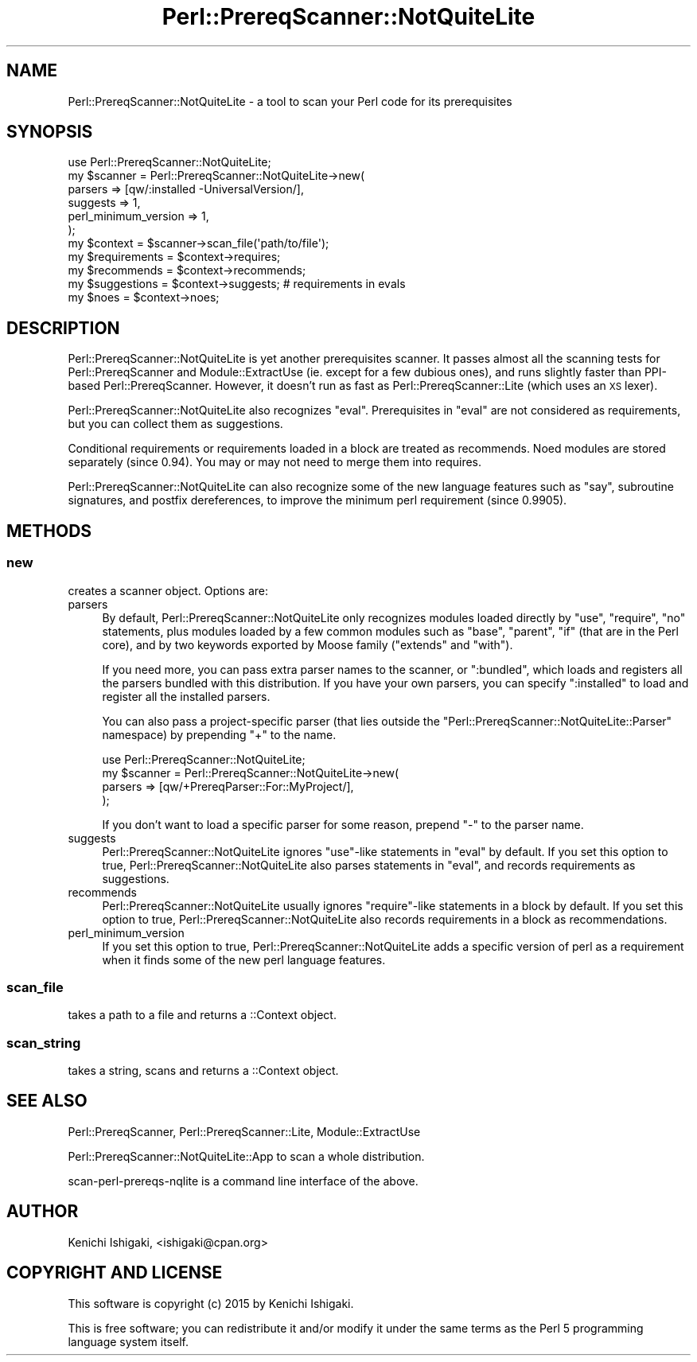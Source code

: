 .\" Automatically generated by Pod::Man 4.14 (Pod::Simple 3.40)
.\"
.\" Standard preamble:
.\" ========================================================================
.de Sp \" Vertical space (when we can't use .PP)
.if t .sp .5v
.if n .sp
..
.de Vb \" Begin verbatim text
.ft CW
.nf
.ne \\$1
..
.de Ve \" End verbatim text
.ft R
.fi
..
.\" Set up some character translations and predefined strings.  \*(-- will
.\" give an unbreakable dash, \*(PI will give pi, \*(L" will give a left
.\" double quote, and \*(R" will give a right double quote.  \*(C+ will
.\" give a nicer C++.  Capital omega is used to do unbreakable dashes and
.\" therefore won't be available.  \*(C` and \*(C' expand to `' in nroff,
.\" nothing in troff, for use with C<>.
.tr \(*W-
.ds C+ C\v'-.1v'\h'-1p'\s-2+\h'-1p'+\s0\v'.1v'\h'-1p'
.ie n \{\
.    ds -- \(*W-
.    ds PI pi
.    if (\n(.H=4u)&(1m=24u) .ds -- \(*W\h'-12u'\(*W\h'-12u'-\" diablo 10 pitch
.    if (\n(.H=4u)&(1m=20u) .ds -- \(*W\h'-12u'\(*W\h'-8u'-\"  diablo 12 pitch
.    ds L" ""
.    ds R" ""
.    ds C` ""
.    ds C' ""
'br\}
.el\{\
.    ds -- \|\(em\|
.    ds PI \(*p
.    ds L" ``
.    ds R" ''
.    ds C`
.    ds C'
'br\}
.\"
.\" Escape single quotes in literal strings from groff's Unicode transform.
.ie \n(.g .ds Aq \(aq
.el       .ds Aq '
.\"
.\" If the F register is >0, we'll generate index entries on stderr for
.\" titles (.TH), headers (.SH), subsections (.SS), items (.Ip), and index
.\" entries marked with X<> in POD.  Of course, you'll have to process the
.\" output yourself in some meaningful fashion.
.\"
.\" Avoid warning from groff about undefined register 'F'.
.de IX
..
.nr rF 0
.if \n(.g .if rF .nr rF 1
.if (\n(rF:(\n(.g==0)) \{\
.    if \nF \{\
.        de IX
.        tm Index:\\$1\t\\n%\t"\\$2"
..
.        if !\nF==2 \{\
.            nr % 0
.            nr F 2
.        \}
.    \}
.\}
.rr rF
.\" ========================================================================
.\"
.IX Title "Perl::PrereqScanner::NotQuiteLite 3"
.TH Perl::PrereqScanner::NotQuiteLite 3 "2020-09-06" "perl v5.32.0" "User Contributed Perl Documentation"
.\" For nroff, turn off justification.  Always turn off hyphenation; it makes
.\" way too many mistakes in technical documents.
.if n .ad l
.nh
.SH "NAME"
Perl::PrereqScanner::NotQuiteLite \- a tool to scan your Perl code for its prerequisites
.SH "SYNOPSIS"
.IX Header "SYNOPSIS"
.Vb 11
\&  use Perl::PrereqScanner::NotQuiteLite;
\&  my $scanner = Perl::PrereqScanner::NotQuiteLite\->new(
\&    parsers => [qw/:installed \-UniversalVersion/],
\&    suggests => 1,
\&    perl_minimum_version => 1,
\&  );
\&  my $context = $scanner\->scan_file(\*(Aqpath/to/file\*(Aq);
\&  my $requirements = $context\->requires;
\&  my $recommends = $context\->recommends;
\&  my $suggestions  = $context\->suggests; # requirements in evals
\&  my $noes = $context\->noes;
.Ve
.SH "DESCRIPTION"
.IX Header "DESCRIPTION"
Perl::PrereqScanner::NotQuiteLite is yet another prerequisites
scanner. It passes almost all the scanning tests for
Perl::PrereqScanner and Module::ExtractUse (ie. except for
a few dubious ones), and runs slightly faster than PPI-based
Perl::PrereqScanner. However, it doesn't run as fast as
Perl::PrereqScanner::Lite (which uses an \s-1XS\s0 lexer).
.PP
Perl::PrereqScanner::NotQuiteLite also recognizes \f(CW\*(C`eval\*(C'\fR.
Prerequisites in \f(CW\*(C`eval\*(C'\fR are not considered as requirements, but you
can collect them as suggestions.
.PP
Conditional requirements or requirements loaded in a block are
treated as recommends. Noed modules are stored separately (since 0.94).
You may or may not need to merge them into requires.
.PP
Perl::PrereqScanner::NotQuiteLite can also recognize some of
the new language features such as \f(CW\*(C`say\*(C'\fR, subroutine signatures,
and postfix dereferences, to improve the minimum perl requirement
(since 0.9905).
.SH "METHODS"
.IX Header "METHODS"
.SS "new"
.IX Subsection "new"
creates a scanner object. Options are:
.IP "parsers" 4
.IX Item "parsers"
By default, Perl::PrereqScanner::NotQuiteLite only recognizes
modules loaded directly by \f(CW\*(C`use\*(C'\fR, \f(CW\*(C`require\*(C'\fR, \f(CW\*(C`no\*(C'\fR statements,
plus modules loaded by a few common modules such as \f(CW\*(C`base\*(C'\fR,
\&\f(CW\*(C`parent\*(C'\fR, \f(CW\*(C`if\*(C'\fR (that are in the Perl core), and by two keywords
exported by Moose family (\f(CW\*(C`extends\*(C'\fR and \f(CW\*(C`with\*(C'\fR).
.Sp
If you need more, you can pass extra parser names to the scanner,
or \f(CW\*(C`:bundled\*(C'\fR, which loads and registers all the parsers bundled
with this distribution. If you have your own parsers, you can
specify \f(CW\*(C`:installed\*(C'\fR to load and register all the installed parsers.
.Sp
You can also pass a project-specific parser (that lies outside the 
\&\f(CW\*(C`Perl::PrereqScanner::NotQuiteLite::Parser\*(C'\fR namespace) by
prepending \f(CW\*(C`+\*(C'\fR to the name.
.Sp
.Vb 4
\&  use Perl::PrereqScanner::NotQuiteLite;
\&  my $scanner = Perl::PrereqScanner::NotQuiteLite\->new(
\&    parsers => [qw/+PrereqParser::For::MyProject/],
\&  );
.Ve
.Sp
If you don't want to load a specific parser for some reason,
prepend \f(CW\*(C`\-\*(C'\fR to the parser name.
.IP "suggests" 4
.IX Item "suggests"
Perl::PrereqScanner::NotQuiteLite ignores \f(CW\*(C`use\*(C'\fR\-like statements in
\&\f(CW\*(C`eval\*(C'\fR by default. If you set this option to true,
Perl::PrereqScanner::NotQuiteLite also parses statements in \f(CW\*(C`eval\*(C'\fR,
and records requirements as suggestions.
.IP "recommends" 4
.IX Item "recommends"
Perl::PrereqScanner::NotQuiteLite usually ignores \f(CW\*(C`require\*(C'\fR\-like
statements in a block by default. If you set this option to true,
Perl::PrereqScanner::NotQuiteLite also records requirements in
a block as recommendations.
.IP "perl_minimum_version" 4
.IX Item "perl_minimum_version"
If you set this option to true, Perl::PrereqScanner::NotQuiteLite
adds a specific version of perl as a requirement when it finds
some of the new perl language features.
.SS "scan_file"
.IX Subsection "scan_file"
takes a path to a file and returns a ::Context object.
.SS "scan_string"
.IX Subsection "scan_string"
takes a string, scans and returns a ::Context object.
.SH "SEE ALSO"
.IX Header "SEE ALSO"
Perl::PrereqScanner, Perl::PrereqScanner::Lite, Module::ExtractUse
.PP
Perl::PrereqScanner::NotQuiteLite::App to scan a whole distribution.
.PP
scan-perl-prereqs-nqlite is a command line interface of the above.
.SH "AUTHOR"
.IX Header "AUTHOR"
Kenichi Ishigaki, <ishigaki@cpan.org>
.SH "COPYRIGHT AND LICENSE"
.IX Header "COPYRIGHT AND LICENSE"
This software is copyright (c) 2015 by Kenichi Ishigaki.
.PP
This is free software; you can redistribute it and/or modify it under
the same terms as the Perl 5 programming language system itself.

